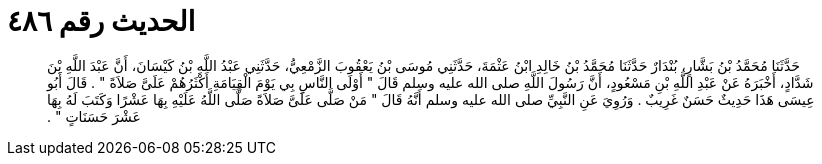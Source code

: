 
= الحديث رقم ٤٨٦

[quote.hadith]
حَدَّثَنَا مُحَمَّدُ بْنُ بَشَّارٍ، بُنْدَارٌ حَدَّثَنَا مُحَمَّدُ بْنُ خَالِدِ ابْنُ عَثْمَةَ، حَدَّثَنِي مُوسَى بْنُ يَعْقُوبَ الزَّمْعِيُّ، حَدَّثَنِي عَبْدُ اللَّهِ بْنُ كَيْسَانَ، أَنَّ عَبْدَ اللَّهِ بْنَ شَدَّادٍ، أَخْبَرَهُ عَنْ عَبْدِ اللَّهِ بْنِ مَسْعُودٍ، أَنَّ رَسُولَ اللَّهِ صلى الله عليه وسلم قَالَ ‏"‏ أَوْلَى النَّاسِ بِي يَوْمَ الْقِيَامَةِ أَكْثَرُهُمْ عَلَىَّ صَلاَةً ‏"‏ ‏.‏ قَالَ أَبُو عِيسَى هَذَا حَدِيثٌ حَسَنٌ غَرِيبٌ ‏.‏ وَرُوِيَ عَنِ النَّبِيِّ صلى الله عليه وسلم أَنَّهُ قَالَ ‏"‏ مَنْ صَلَّى عَلَىَّ صَلاَةً صَلَّى اللَّهُ عَلَيْهِ بِهَا عَشْرًا وَكَتَبَ لَهُ بِهَا عَشْرَ حَسَنَاتٍ ‏"‏ ‏.‏